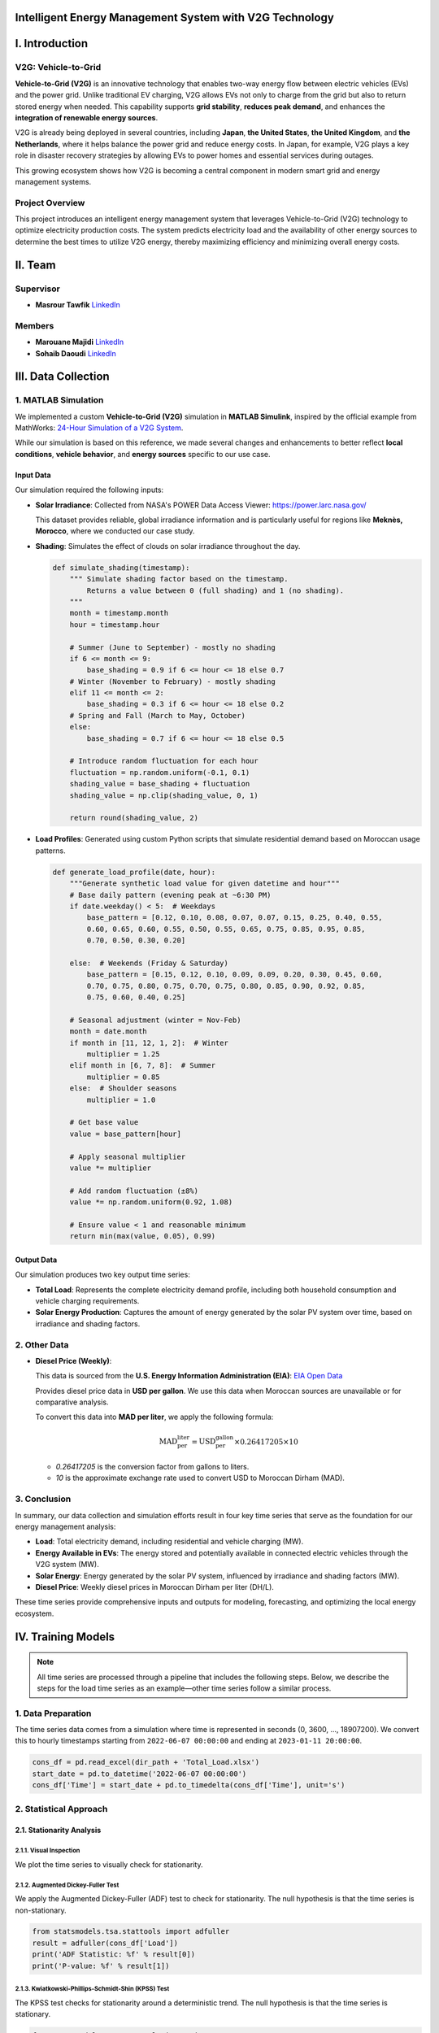 .. v2g documentation master file, created by
   sphinx-quickstart on Fri May 30 00:04:02 2025.
   You can adapt this file completely to your liking, but it should at least
   contain the root `toctree` directive.

Intelligent Energy Management System with V2G Technology
========================================================

I. Introduction
===============

V2G: Vehicle-to-Grid
--------------------

.. image:: images/V2G-working.jpg
   :alt: V2G concept
   :align: center
   :width: 90%

**Vehicle-to-Grid (V2G)** is an innovative technology that enables two-way energy flow between electric vehicles (EVs) and the power grid. Unlike traditional EV charging, V2G allows EVs not only to charge from the grid but also to return stored energy when needed. This capability supports **grid stability**, **reduces peak demand**, and enhances the **integration of renewable energy sources**.

V2G is already being deployed in several countries, including **Japan**, **the United States**, **the United Kingdom**, and **the Netherlands**, where it helps balance the power grid and reduce energy costs. In Japan, for example, V2G plays a key role in disaster recovery strategies by allowing EVs to power homes and essential services during outages.

This growing ecosystem shows how V2G is becoming a central component in modern smart grid and energy management systems.

Project Overview
-----------------

This project introduces an intelligent energy management system that leverages Vehicle-to-Grid (V2G) technology to optimize electricity production costs. The system predicts electricity load and the availability of other energy sources to determine the best times to utilize V2G energy, thereby maximizing efficiency and minimizing overall energy costs.

II. Team
==========

Supervisor
----------

* **Masrour Tawfik**  
  `LinkedIn <https://www.linkedin.com/in/tawfik-masrour-43163b85/>`__

Members
-------

* **Marouane Majidi**  
  `LinkedIn <https://www.linkedin.com/in/marouane-majidi-73abb81ab/>`__

* **Sohaib Daoudi**  
  `LinkedIn <https://www.linkedin.com/in/sohaib-daoudi-61215426a/>`__

III. Data Collection
====================

1. MATLAB Simulation
--------------------

We implemented a custom **Vehicle-to-Grid (V2G)** simulation in **MATLAB Simulink**, inspired by the official example from MathWorks:  
`24-Hour Simulation of a V2G System <https://www.mathworks.com/help/sps/ug/24-hour-simulation-of-a-vehicle-to-grid-v2g-system.html>`_.

While our simulation is based on this reference, we made several changes and enhancements to better reflect **local conditions**, **vehicle behavior**, and **energy sources** specific to our use case.

.. image:: images/simulation.png
   :alt: Custom V2G Simulation in MATLAB Simulink
   :align: center
   :width: 90%

Input Data
~~~~~~~~~~~~~

Our simulation required the following inputs:

- **Solar Irradiance**:  
  Collected from NASA's POWER Data Access Viewer:  `https://power.larc.nasa.gov/ <https://power.larc.nasa.gov/>`_  
  
  This dataset provides reliable, global irradiance information and is particularly useful for regions like **Meknès, Morocco**, where we conducted our case study.

- **Shading**:  
  Simulates the effect of clouds on solar irradiance throughout the day.

  .. code-block:: python

      def simulate_shading(timestamp):
          """ Simulate shading factor based on the timestamp.
              Returns a value between 0 (full shading) and 1 (no shading).
          """
          month = timestamp.month
          hour = timestamp.hour

          # Summer (June to September) - mostly no shading
          if 6 <= month <= 9:
              base_shading = 0.9 if 6 <= hour <= 18 else 0.7
          # Winter (November to February) - mostly shading
          elif 11 <= month <= 2:
              base_shading = 0.3 if 6 <= hour <= 18 else 0.2
          # Spring and Fall (March to May, October)
          else:
              base_shading = 0.7 if 6 <= hour <= 18 else 0.5

          # Introduce random fluctuation for each hour
          fluctuation = np.random.uniform(-0.1, 0.1)
          shading_value = base_shading + fluctuation
          shading_value = np.clip(shading_value, 0, 1)

          return round(shading_value, 2)

- **Load Profiles**:  
  Generated using custom Python scripts that simulate residential demand based on Moroccan usage patterns.

  .. code-block:: python

      def generate_load_profile(date, hour):
          """Generate synthetic load value for given datetime and hour"""
          # Base daily pattern (evening peak at ~6:30 PM)
          if date.weekday() < 5:  # Weekdays
              base_pattern = [0.12, 0.10, 0.08, 0.07, 0.07, 0.15, 0.25, 0.40, 0.55,
              0.60, 0.65, 0.60, 0.55, 0.50, 0.55, 0.65, 0.75, 0.85, 0.95, 0.85,
              0.70, 0.50, 0.30, 0.20]

          else:  # Weekends (Friday & Saturday)
              base_pattern = [0.15, 0.12, 0.10, 0.09, 0.09, 0.20, 0.30, 0.45, 0.60,
              0.70, 0.75, 0.80, 0.75, 0.70, 0.75, 0.80, 0.85, 0.90, 0.92, 0.85,
              0.75, 0.60, 0.40, 0.25]

          # Seasonal adjustment (winter = Nov-Feb)
          month = date.month
          if month in [11, 12, 1, 2]:  # Winter
              multiplier = 1.25
          elif month in [6, 7, 8]:  # Summer
              multiplier = 0.85
          else:  # Shoulder seasons
              multiplier = 1.0
          
          # Get base value
          value = base_pattern[hour]
          
          # Apply seasonal multiplier
          value *= multiplier
          
          # Add random fluctuation (±8%)
          value *= np.random.uniform(0.92, 1.08)
          
          # Ensure value < 1 and reasonable minimum
          return min(max(value, 0.05), 0.99)

Output Data
~~~~~~~~~~~

Our simulation produces two key output time series:

- **Total Load**:  
  Represents the complete electricity demand profile, including both household consumption and vehicle charging requirements.

- **Solar Energy Production**:  
  Captures the amount of energy generated by the solar PV system over time, based on irradiance and shading factors.

2. Other Data
-------------

- **Diesel Price (Weekly)**:

  This data is sourced from the **U.S. Energy Information Administration (EIA)**: `EIA Open Data <https://www.eia.gov/opendata/>`_

  Provides diesel price data in **USD per gallon**. We use this data when Moroccan sources are unavailable or for comparative analysis.

  To convert this data into **MAD per liter**, we apply the following formula:

  .. math::

     \text{MAD_per_liter} = \text{USD_per_gallon} \times 0.26417205 \times 10

  - `0.26417205` is the conversion factor from gallons to liters.
  - `10` is the approximate exchange rate used to convert USD to Moroccan Dirham (MAD).

3. Conclusion
-------------

In summary, our data collection and simulation efforts result in four key time series that serve as the foundation for our energy management analysis:

- **Load**: Total electricity demand, including residential and vehicle charging (MW).  
- **Energy Available in EVs**: The energy stored and potentially available in connected electric vehicles through the V2G system (MW).  
- **Solar Energy**: Energy generated by the solar PV system, influenced by irradiance and shading factors (MW).  
- **Diesel Price**: Weekly diesel prices in Moroccan Dirham per liter (DH/L).

These time series provide comprehensive inputs and outputs for modeling, forecasting, and optimizing the local energy ecosystem.

IV. Training Models
===================

.. note::

   All time series are processed through a pipeline that includes the following steps.  
   Below, we describe the steps for the load time series as an example—other time series follow a similar process.

1. Data Preparation
-------------------

The time series data comes from a simulation where time is represented in seconds (0, 3600, ..., 18907200).
We convert this to hourly timestamps starting from ``2022-06-07 00:00:00`` and ending at ``2023-01-11 20:00:00``.

.. code-block:: python

    cons_df = pd.read_excel(dir_path + 'Total_Load.xlsx')
    start_date = pd.to_datetime('2022-06-07 00:00:00')
    cons_df['Time'] = start_date + pd.to_timedelta(cons_df['Time'], unit='s')


2. Statistical Approach
-----------------------

2.1. Stationarity Analysis
~~~~~~~~~~~~~~~~~~~~~~~~~~

2.1.1. Visual Inspection
^^^^^^^^^^^^^^^^^^^^^^^^

We plot the time series to visually check for stationarity.

.. image:: images/Load_plot.png
    :alt: Consumption Time Series Plot
    :align: center
    :width: 90%


2.1.2. Augmented Dickey-Fuller Test
^^^^^^^^^^^^^^^^^^^^^^^^^^^^^^^^^^^

We apply the Augmented Dickey-Fuller (ADF) test to check for stationarity. The null hypothesis is that the time series is non-stationary.

.. code-block:: python

    from statsmodels.tsa.stattools import adfuller
    result = adfuller(cons_df['Load'])
    print('ADF Statistic: %f' % result[0])
    print('P-value: %f' % result[1])


2.1.3. Kwiatkowski-Phillips-Schmidt-Shin (KPSS) Test
^^^^^^^^^^^^^^^^^^^^^^^^^^^^^^^^^^^^^^^^^^^^^^^^^^^^

The KPSS test checks for stationarity around a deterministic trend. The null hypothesis is that the time series is stationary.

.. code-block:: python

    from statsmodels.tsa.stattools import kpss
    import warnings
    warnings.filterwarnings("ignore")
    result = kpss(cons_df['Load'])
    print('KPSS Statistic: %f' % result[0])
    print('P-value: %f' % result[1])


2.1.4. Phillips-Perron (PP) Test
^^^^^^^^^^^^^^^^^^^^^^^^^^^^^^^^

The PP test is another method to check for unit roots in the time series.

.. code-block:: python

    from arch.unitroot import PhillipsPerron
    result = PhillipsPerron(cons_df['Load'])
    print('PP Statistic: %f' % result.stat)
    print('P-value: %f' % result.pvalue)


2.2. Differencing
~~~~~~~~~~~~~~~~~

If the time series is non-stationary, we apply differencing to make it stationary. We check the ADF test again after differencing.

.. code-block:: python

    consumption_diff = cons_df['Load'].diff().dropna()


2.3. SARIMA Model
~~~~~~~~~~~~~~~~~

2.3.1. Initial Parameter Selection
^^^^^^^^^^^^^^^^^^^^^^^^^^^^^^^^^^

- **ACF & PACF Analysis**: We plot the autocorrelation function (ACF) and partial autocorrelation function (PACF) to identify potential parameters for the SARIMA model.

  .. image:: images/acf_pacf.png
     :alt: ACF and PACF Plots
     :align: center
     :width: 90%

Based on the ACF and PACF plots, we select the initial SARIMA parameters as follows:

- **d = 1**: Chosen based on stationarity tests and the need for seasonal differencing.
- **p = 24**: Indicated by significant spikes in the PACF plot, suggesting a seasonal autoregressive component.
- **q = 23**: Derived from the ACF plot, which shows strong autocorrelations up to lag 23, followed by a sharp drop.
- **s = 24**: Represents the seasonal period — 24 hours for daily seasonality in hourly data.
- **P = 1**: The seasonal PACF reveals a spike at lag 24 and its multiples (e.g., 48), indicating a seasonal autoregressive pattern.
- **Q = 1**: The seasonal ACF shows a peak at lag 24, which gradually decays, suggesting a seasonal moving average component.

.. code-block:: python

    from statsmodels.tsa.statespace.sarimax import SARIMAX

    # Define SARIMA parameters
    p, d, q = 1, 1, 23
    P, D, Q, s = 0, 1, 1, 24
    # P = 0 to avoid the overlap of lags between the seasonal and non-seasonal components.

    # Fit the SARIMA model
    model = SARIMAX(train, order=(p, d, q), seasonal_order=(P, D, Q, s))
    model_fit = model.fit()

2.3.2. Hyperparameter Tuning
^^^^^^^^^^^^^^^^^^^^^^^^^^^^

To fine-tune the SARIMA model parameters, we use the `pmdarima` library's `auto_arima` function. This helps identify the optimal combination of non-seasonal and seasonal parameters by minimizing the AIC score.

.. code-block:: python

    import pmdarima as pm

    # Initial parameter guesses
    p, d, q = 1, 1, 1            # Non-seasonal components
    P, D, Q, s = 0, 1, 1, 24     # Seasonal components

    # Perform automatic hyperparameter tuning
    auto_model = pm.auto_arima(
        train, 
        seasonal=True, 
        m=s,
        start_p=p, start_q=q, start_P=P, start_Q=Q,
        max_p=24, max_q=24, max_P=1, max_Q=1, max_D=1,
        d=d, 
        trace=True,
        error_action='ignore', 
        suppress_warnings=True,
        n_jobs=-1
    )

The tuning process identified the **optimal SARIMA parameters** that minimized the AIC:

- **(p, d, q) = (3, 0, 7)**
- **(P, D, Q, s) = (1, 1, 1, 24)**

The model achieved the **lowest AIC score** of **13406.305** with these settings.

2.4. Prophet Model
~~~~~~~~~~~~~~~~~~
We use the `Prophet` library to model the time series, which is particularly effective for capturing seasonality and trends in time series data.

.. code-block:: python

    from prophet import Prophet

    # Prepare the data for Prophet
    prophet_df = cons_df.rename(columns={'Time': 'ds', 'Load': 'y'})

    # Initialize and fit the Prophet model
    prophet_model = Prophet(
        daily_seasonality=True, 
        yearly_seasonality=False, 
        weekly_seasonality=False
    )
    prophet_model.fit(prophet_df)

3. Deep Learning Approach
-------------------------

3.1. Data Preparation
~~~~~~~~~~~~~~~~~~~~~
To train deep learning models such as LSTM or GRU, we first format the time series into sequences suitable for supervised learning.

.. code-block:: python

    def create_dataset(serie, time_steps=1):
        Xs, ys = [], []
        for i in range(len(serie) - time_steps):
            Xs.append(serie.iloc[i:(i + time_steps)].values)
            ys.append(serie.iloc[i + time_steps])
        return np.array(Xs), np.array(ys)

We also scale the data using ``MinMaxScaler`` to normalize the values between 0 and 1, which improves convergence and training stability for neural networks.

3.2. Models
~~~~~~~~~~~
We train various deep learning models, including LSTM, GRU, RNN, and Bidirectional LSTM, on the prepared data. Each model is evaluated using performance metrics such as RMSE and MAE.

We use `Keras Tuner` to automatically search for the best hyperparameters.

**Example: RNN Model with Keras Tuner and GPU Strategy**

.. code-block:: python

    import tensorflow as tf
    import keras_tuner as kt
    from tensorflow import keras

    # Enable GPU support with distributed strategy
    strategy = tf.distribute.MirroredStrategy()
    print(f"Number of devices: {strategy.num_replicas_in_sync}")

    def model_builder_simpleRNN(hp):
        model = tf.keras.Sequential()

        # Hyperparameter search space
        hp_units = hp.Int('units', min_value=32, max_value=512, step=32)
        hp_activation = hp.Choice('activation', ['relu', 'tanh'])

        model.add(tf.keras.layers.SimpleRNN(units=hp_units, activation=hp_activation, input_shape=(window_size, 1)))
        model.add(tf.keras.layers.Dense(1, activation='relu'))

        hp_learning_rate = hp.Choice('learning_rate', [1e-2, 1e-3, 1e-4])
        model.compile(optimizer=keras.optimizers.Adam(learning_rate=hp_learning_rate),
                      loss='mse')

        return model

    stop_early = tf.keras.callbacks.EarlyStopping(monitor='val_loss', patience=5)

    # Run the hyperparameter search within GPU scope
    with strategy.scope():
        tuner_simRNN = kt.Hyperband(
            model_builder_simpleRNN,
            objective='val_loss',
            max_epochs=10,
            factor=3,
            directory='my_dir',
            project_name='simpleRNN'
        )

    tuner_simRNN.search(X_train, y_train, epochs=50, validation_data=(X_val, y_val), callbacks=[stop_early])

3.3. Model Evaluation
~~~~~~~~~~~~~~~~~~~~~~~~~~~~~~
we evaluate the trained models on a test set using metrics such as Mean Squared Error (MSE), Mean Absolute Error (MAE), and R-squared (R²). 
we choose the best-performing model based on these metrics.

.. code-block:: python

    from sklearn.metrics import r2_score

    mse_lstm = np.mean((predictions_lstm - y_test) ** 2)
    mae_lstm = np.mean(np.abs(predictions_lstm - y_test))
    r2_lstm = r2_score(y_test, predictions_lstm)

    mse_rnn = np.mean((predictions_rnn - y_test) ** 2)
    mae_rnn = np.mean(np.abs(predictions_rnn - y_test))
    r2_rnn = r2_score(y_test, predictions_rnn)

    mse_gru = np.mean((predictions_gru - y_test) ** 2)
    mae_gru = np.mean(np.abs(predictions_gru - y_test))
    r2_gru = r2_score(y_test, predictions_gru)


    mse_cnn = np.mean((predictions_cnn - y_test) ** 2)
    mae_cnn = np.mean(np.abs(predictions_cnn - y_test))
    r2_cnn = r2_score(y_test, predictions_cnn)

    mse_bi_lstm = np.mean((predictions_bi_lstm - y_test) ** 2)
    mae_bi_lstm = np.mean(np.abs(predictions_bi_lstm - y_test))
    r2_bi_lstm = r2_score(y_test, predictions_bi_lstm)

.. image:: images/comparaison.png
   :alt: Model Comparison
   :align: center
   :width: 90%


V. Optimisation
===============

The optimization phase focuses on determining the optimal times to utilize V2G energy based on the predicted load and available energy from solar PV systems.  
The goal is to minimize electricity costs while ensuring grid stability.

1. Optimization Problem Formulation
-----------------------------------


**Mathematical Formulation**

**Objective:** Minimize the total energy cost over a time horizon of :math:`T` hours.

.. math::

   \min_{d_t, v_t, s_t} \sum_{t=1}^{T} \left( d_t \cdot p_t^{\text{diesel}} + v_t \cdot p^{\text{v2g}} \right)

**Subject to the following constraints:**

.. math::

   \text{(1) Energy balance:} \quad s_t + v_t + d_t \geq L_t \quad \forall t = 1, \dots, T

.. math::

   \text{(2) Solar availability:} \quad s_t \leq S_t \quad \forall t

.. math::

   \text{(3) V2G availability:} \quad v_t \leq V_t \quad \forall t

.. math::

   \text{(4) V2G binary activation:} \quad v_t \leq M \cdot b_t \quad \forall t

.. math::

   \text{(5) Max V2G usage hours per day:} \quad \sum_{t \in \mathcal{D}_k} b_t \leq H_{\text{v2g}} \quad \forall \text{day } k

.. admonition:: Remark

   Although some constraints (such as energy balance, solar availability, ...) logically suggest an equality (i.e., total energy supplied equals total demand), we use a "greater than or equal to" (:math:`\geq`) formulation.  
   This provides numerical flexibility to the solver, avoids infeasibility due to rounding or prediction errors, and ensures better convergence when dealing with real-world uncertainties in the data.

**Variable Definitions:**

- :math:`T`: Total number of hours  
- :math:`L_t`: Predicted load at hour :math:`t`  
- :math:`S_t`: Predicted solar availability at hour :math:`t`  
- :math:`V_t`: Predicted V2G availability at hour :math:`t`  
- :math:`d_t`: Diesel energy used at hour :math:`t`  
- :math:`v_t`: V2G energy used at hour :math:`t`  
- :math:`s_t`: Solar energy used at hour :math:`t`  
- :math:`p_t^{\text{diesel}}`: Diesel price at hour :math:`t`  
- :math:`p^{\text{v2g}}`: Fixed price per unit of V2G energy  
- :math:`b_t \in \{0,1\}`: Binary variable indicating whether V2G is used at hour :math:`t`  
- :math:`M`: Large constant (big-M) used to link :math:`v_t` and :math:`b_t`  
- :math:`\mathcal{D}_k`: Set of hour indices in day :math:`k`  
- :math:`H_{\text{v2g}}`: Maximum number of hours per day where V2G can be used

.. code-block:: python

    import cvxpy as cp

    def optimize_with_v2g(load_pred, solar_pred, v2g_pred, hours, diesel_prices, v2g_price=200, max_v2g_hours=3):
        """
        Optimize energy usage with V2G integration.
        
        Parameters:
        -----------
        load_pred : array-like
            Predicted load values
        solar_pred : array-like
            Predicted solar generation values
        v2g_pred : array-like
            Predicted V2G availability values
        hours : int
            Number of hours to optimize
        diesel_prices : array-like
            Hourly diesel prices in MAD/MWh (can be constant or time-varying)
        v2g_price : float
            Price of V2G energy in MAD/MWh
        max_v2g_hours : int
            Maximum hours per day to use V2G
            
        Returns:
        --------
        dict
            Optimization results
        """
        try:
            # Decision variables
            solar_used = cp.Variable(hours, nonneg=True)
            v2g_used = cp.Variable(hours, nonneg=True)
            diesel_used = cp.Variable(hours, nonneg=True)
            
            # Objective function: Minimize total cost with time-varying diesel prices
            total_cost = (cp.sum(cp.multiply(diesel_used, diesel_prices)) + 
                        cp.sum(cp.multiply(v2g_used, v2g_price)))
            objective = cp.Minimize(total_cost)
            
            # Constraints
            constraints = []
            
            for t in range(hours):
                constraints.append(solar_used[t] + v2g_used[t] + diesel_used[t] >= load_pred[t])
                constraints.append(solar_used[t] <= solar_pred[t])
                constraints.append(v2g_used[t] <= v2g_pred[t])
            
            # V2G usage time constraint
            v2g_binary = cp.Variable(hours, boolean=True)
            M = 1000  # Big-M value
            
            for t in range(hours):
                constraints.append(v2g_used[t] <= M * v2g_binary[t])
            
            days = (hours + 23) // 24  # Number of full or partial days
            for d in range(days):
                start = d * 24
                end = min((d + 1) * 24, hours)
                constraints.append(cp.sum(v2g_binary[start:end]) <= max_v2g_hours)
            
            # Solve the problem using a solver that supports mixed-integer programming
            problem = cp.Problem(objective, constraints)
            for solver in [cp.ECOS_BB, cp.CBC, cp.GLPK_MI]:
                try:
                    if solver == cp.ECOS_BB:
                        problem.solve(solver=solver, abstol=1e-4, reltol=1e-4, feastol=1e-4)
                    else:
                        problem.solve(solver=solver)

                    if problem.status in [cp.OPTIMAL, cp.OPTIMAL_INACCURATE]:
                        break
                except:
                    continue

            if problem.status not in [cp.OPTIMAL, cp.OPTIMAL_INACCURATE]:
                return {'status': 'Failed', 'message': f'Problem status: {problem.status}'}

            total_diesel_cost = float(sum(diesel_used.value[i] * diesel_prices[i] for i in range(hours)))
            total_v2g_energy = float(np.sum(v2g_used.value))
            total_v2g_cost = total_v2g_energy * v2g_price

            return {
                'status': 'Success',
                'solar_used': solar_used.value,
                'v2g_used': v2g_used.value,
                'diesel_used': diesel_used.value,
                'total_diesel_energy': float(np.sum(diesel_used.value)),
                'total_diesel_cost': total_diesel_cost,
                'total_v2g_energy': total_v2g_energy,
                'total_v2g_cost': total_v2g_cost,
                'total_cost': total_diesel_cost + total_v2g_cost
            }
            
        except Exception as e:
            return {'status': 'Error', 'message': str(e)}

2. From forecasting to optimization
-----------------------------------

2.1. From diesel price to cost energy
~~~~~~~~~~~~~~~~~~~~~~~~~~~~~~~~~~~~~

The first challenge is converting the diesel price into the cost of energy generated by the diesel generator. This calculation is based on the methodology from this paper: `<https://www.dpi.nsw.gov.au/__data/assets/pdf_file/0011/665660/comparing-running-costs-of-diesel-lpg-and-electrical-pumpsets.pdf>`_

The diesel generator's cost per MWh is calculated using the following formula.

.. math::

   \text{Cost per MWh} = \left( \frac{\text{Cost per litre}}{\text{Specific energy}} \right) \times \left( \frac{1}{\text{Engine efficiency}} \right) \times \left( \frac{1}{0.278} \right) \times 1000

Where:

- **specific_energy = 38 (MJ/litre)**
- **efficiency = 0.35 (35% engine efficiency)**
- **mj_to_kwh = 0.278 (1 MJ = 0.278 kWh)**


.. code-block:: python

    def diesel_cost_per_mwh(prices_mad_per_liter):
        """
        Calculate the cost per MWh (mechanical energy) from diesel prices (MAD per liter).

        Parameters:
        -----------
        prices_mad_per_liter : np.ndarray or list
            Diesel prices in MAD per liter.

        Returns:
        --------
        np.ndarray
            Diesel costs in MAD per MWh.
        """
        # Constants
        specific_energy = 38  # MJ/litre
        efficiency = 0.35     # 35% engine efficiency
        mj_to_kwh = 0.278     # Conversion factor: 1 MJ = 0.278 kWh

        # Compute cost per MWh
        cost_per_mwh = (prices_mad_per_liter / specific_energy) * (1 / efficiency) * (1 / mj_to_kwh) * 1000

        return cost_per_mwh

2.2. From weekly to hourly diesel energy cost
~~~~~~~~~~~~~~~~~~~~~~~~~~~~~~~~~~~~~~~~~~~~~
Our diesel prices are provided on a weekly basis, but our energy optimization requires hourly diesel costs.  
To address this, we map weekly diesel prices to hourly timestamps by assigning each hour the diesel price from the most recent week available.

.. code-block:: python

    def map_weekly_to_hourly_prices(hourly_dates, diesel_prices, diesel_dates):
        """
        Map weekly diesel prices to an hourly time series.

        For each hourly timestamp, this function assigns the diesel price from the latest
        weekly price date that is less than or equal to the hour's date.

        Parameters:
        -----------
        hourly_dates : pd.Series or array-like
            Array of hourly timestamps (datetime).
        diesel_prices : array-like
            List or array of diesel prices corresponding to weekly intervals.
        diesel_dates : pd.Series or array-like
            Array of datetime objects indicating the start dates of weekly diesel prices.

        Returns:
        --------
        np.ndarray
            Array of diesel prices mapped to each hourly timestamp.
        """
        hourly_diesel_prices = np.zeros(len(hourly_dates))

        # Ensure datetime format for consistency
        hourly_dates = pd.to_datetime(hourly_dates)
        diesel_dates = pd.to_datetime(diesel_dates)

        for i, hour_date in enumerate(hourly_dates):
            # Identify all diesel price dates that are less than or equal to the current hour
            valid_dates = diesel_dates <= hour_date

            if valid_dates.any():
                # Use the most recent diesel price available before or at this hour
                closest_index = np.where(valid_dates)[0][-1]
                hourly_diesel_prices[i] = diesel_prices[closest_index]
            else:
                # If no previous diesel price exists (e.g., very early dates), use the first available price
                hourly_diesel_prices[i] = diesel_prices[0]

        return hourly_diesel_prices


2.3. Example of optimization
~~~~~~~~~~~~~~~~~~~~~~~~~~~~~~~
.. image:: images/Optimisation_vis.png
   :alt: Optimization Example
   :align: center
   :width: 90%


VI. Dashboard with Streamlit
=============================

To run the application (Dashboard), visit the GitHub repository:

- https://github.com/MarouaneMajidi/Intelligent-Energy-Management-System-with-V2G-Technology  

- https://github.com/sohaibdaoudi/V2G_TS_Project

Main Workflow
-------------

**Step 1: Load Models and Set Parameters**

Load the pre-trained models and historical data. Configure the parameters for optimization:

- **Forecast duration**: Number of hours for forecasting load and solar energy.
- **Diesel price input**: Choose between a time series or a constant value.
- **V2G price**: Cost of V2G energy in MAD per MWh.
- **Maximum V2G hours**: Maximum number of hours per day that V2G energy can be used.

.. image:: images/step1.png
   :alt: Step 1 - Set Parameters
   :align: center
   :width: 90%

|

**Step 2: Run Optimization and View Results**

Execute the optimization process and analyze the outcomes visually through interactive plots.

.. image:: images/step2.png
   :alt: Step 2 - Optimization Results
   :align: center
   :width: 90%

|

Additional Features
--------------------

**Download Energy Analysis Results**

Export the energy cost and distribution results in CSV format for external analysis.

.. image:: images/step3.png
   :alt: Download CSV Results
   :align: center
   :width: 90%

|

**Download Summary Report**

Generate and download a detailed energy optimization report in PDF or markdown format.

.. image:: images/step4.png
   :alt: Download Report
   :align: center
   :width: 90%

|

**Retrain Models with Real-Time Data**

The dashboard allows users to upload real-world operational data to retrain and update forecasting models.

.. image:: images/step5.png
   :alt: Retrain Models
   :align: center
   :width: 90%

